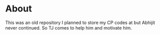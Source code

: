 * About
This was an old repository I planned to store my CP codes at but Abhijit never continued. So TJ comes to help him and motivate him.
